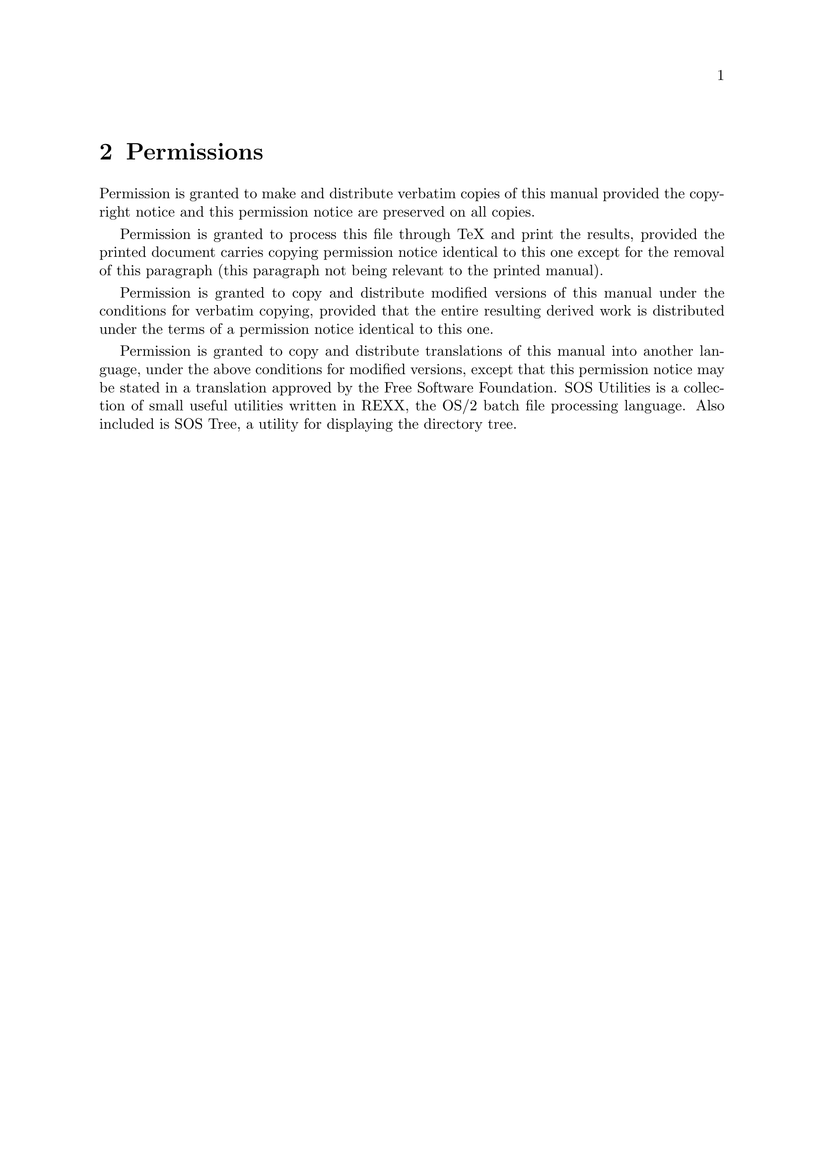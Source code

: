 \input texinfo @c -*- texinfo -*-

@setfilename sosutil.info
@settitle SOS Utilities version 1.2

@iftex
@afourpaper
@end iftex

@node Top, AskName, ,
@chapter SOS Utilities overview

This file documents SOS Utilities version 1.2, a collection of small
command-line utilities for OS/2.

Copyright @copyright{} 1993, SuperOscar Softwares, Tommi Nieminen.

@menu
* Permissions::
* ChName::
* Extract::
* FileFind::
* kill::
* ps::
* SOS Tree::
* Version and copyrights::
@end menu

@node Permissions, ChName, Top, Top
@chapter Permissions

Permission is granted to make and distribute verbatim copies of
this manual provided the copyright notice and this permission notice
are preserved on all copies.

Permission is granted to process this file through TeX and print the
results, provided the printed document carries copying permission
notice identical to this one except for the removal of this paragraph
(this paragraph not being relevant to the printed manual).

Permission is granted to copy and distribute modified versions of this
manual under the conditions for verbatim copying, provided that the entire
resulting derived work is distributed under the terms of a permission
notice identical to this one.

Permission is granted to copy and distribute translations of this manual
into another language, under the above conditions for modified versions,
except that this permission notice may be stated in a translation approved
by the Free Software Foundation.
SOS Utilities is a collection of small useful utilities written in REXX, the
OS/2 batch file processing language. Also included is SOS Tree, a utility
for displaying the directory tree.

@node ChName, Extract, Permissions, Top
@chapter @code{ChName}---file name modifier

@code{ChName} changes long HPFS file names to FAT format and vice versa.
It is a useful tool when copying files to or from diskettes.

@menu
* ChName usage::
* How it's done::
* Using REXX queues::
* Known bugs::
@end menu

@node ChName usage, How it's done, ChName, ChName
@section @code{ChName} usage

    @example
    [D:\] chname @var{FILE} @dots{} [ /f /h /q /x /? ]
    @end example

@table @samp
@item /f
HPFS to FAT (default)
@item /h
FAT to HPFS (ie. reverse what was done with /f)
@item /q
Quiet mode
@item /x
Send output to a REXX queue instead of standard output
@item /?
Show help page and quit
@end table

@node How it's done, Using REXX queues, ChName usage, ChName
@section How it's done

When changing HPFS names to FAT, the program first simply tries to
truncate the name to the @samp{????????.???} mask. Spaces are converted
to underlines, and the first and the last dot-separated part are put
together. For example,

    @example
    "What ever happened to Baby Jane.txt.Z" -> WHAT_EVE.Z
    @end example

If there already is a file with the same name, a part of the resulting
name is substituted with a number, eg. @samp{WHAT_EV0.Z}. Only as
many letters are substituted as necessary---first one number is tried
(@samp{0@dots{}9}), then two numbers (@samp{00@dots{}99}) and so on.
Eventually a unique file name is very probably found.

The long HPFS file name is saved to the @samp{.LONGNAME} extended
attribute so that the name can later be restored with the `/h' switch,
eg.

    @example
    WHAT_E00.Z -> "What ever happened to Baby Jane.txt.Z"
    @end example

@node Using REXX queues, Known bugs, How it's done, ChName
@section Using REXX queues

The @samp{/x} switch is designed to be a helpful addition for REXX
programmers. With it, the output of ChName (ie. the old file names,
whether long or short, and corresponding new names)  can be easily
fetched. For example, the following program saves all the long names to
@code{long_name} stem variable, and corresponding short names to
@code{short_name} stem.

    @example
    /* example.cmd */

    "@@echo off"
    Parse Arg list

    n = 1
    Do i = 1 To Words(list)
        file = Word(list, i)
        Call ChName file "/f /x"
        Do While Queued() > 0
            Parse Pull long " -> " short
            long_name.n = long
            short_name.n = short
            n = n + 1
        End
    End
    @end example

@node Known bugs, , Using REXX queues, ChName
@section Known bugs

Spaces in file names cannot be handled from the command line, ie. you
cannot use @code{ChName} like this:

    @example
    [D:\] chname "What really happened to Baby Jane.txt.Z"
    @end example

Because OS/2 seems to strip the quotes before anything reaches REXX,
@code{ChName} gives you a list of silly messages about files not found:

    @example
    ChName v1.1: File 'What' not found
    ChName v1.1: File 'really' not found
    @dots{}
    @end example

But spaces @b{are} still allowed in file names, so the following is
possible even if the @samp{*.txt.Z} mask matched also files with spaces
in their names:

    @example
    [D:\] chname *.txt.Z
    @end example

@node Extract, FileFind, ChName, Top
@chapter @code{Extract}

@code{Extract}---extract files from archives or list archive contents.  A
REXX script.

@b{Note:} @code{Extract} only chooses the appropriate archiver and forms
the command line which is passed to it; you will still need all the
archivers whose archive files you encounter. However, @code{Extract}
makes working with the archivers much more comfortable since you don't
need to remember every switch of every program (or indeed, remember the
actual executable names of the archives). It also makes it possible to
put the archivers to a directory not contained in @samp{PATH}---just edit
the line @code{arcdir=@dots{}} in @samp{extract.cmd} to point to your
archiver directory.

@menu
* Extract usage::
* Extract examples::
@end menu

@node Extract usage, Extract examples, Extract, Extract
@section @code{Extract} usage

    @example
    [D:\] extract @var{ARCHIVE} [ @var{FILE} @dots{} ] [ /jlp? /t @var{DIR} ]
    @end example

@table @samp
@item /j
Junk directories (ie. don't extract them). With this switch, files are
extracted to the current directory, or the directory given with @samp{/t}
switch. Can't be used together with @samp{/l} or @samp{/p}.

@item /l
Show archive contents. Output goes to stdout. Can't be used together with
@samp{/l}, @samp{/p}, or @samp{/t}.

@item /p
Extract to stdout. Useful in viewing document files stored in the
archive.

@item /t @var{DIR}
Set directory in which files are extracted. Without the @samp{/j}
switches, any subdirectories contained in the archive file will be
created under @var{DIR}. The space between the switch and the directory
name isn't necessary.

@item /?
Display help page and quit.

@end table

@node Extract examples, , Extract usage, Extract
@section Examples of @code{Extract} usage

Suppose you have a file @samp{foo.zoo}, which includes the following
files (and subdirectories):@footnote{@code{Zoo}, @code{Zip}, @code{gzip},
@code{tar} and @code{Compress} use slashes instead of backslashes
internally to separate directories, but in the command line of
@code{Extract} you should use backslashes---otherwise you'll get silly
messages of unknown switches@dots{}}

    @example
    src\foo.c
    src\foo.h
    src\foo.mak
    exe\foo.exe
    man\foo.man
    README
    Copyright
    @end example

@noindent
To extract all the files, use

    @example
    [D:\] extract foo.zoo
    @end example

@noindent
To extract all the files in @samp{src} subdirectory (ie. @samp{foo.c},
@samp{foo.h}, and @samp{foo.mak}):

    @example
    [D:\] extract foo.zoo src\*
    @end example

@noindent
The same as above, but do not create @samp{src} subdirectory, ie.
extract files to the current directory:

    @example
    [D:\] extract foo.zoo src\* /j
    @end example

@noindent
The same as above, but extract to @samp{C:\tmp\thrash} directory:

    @example
    [D:\] extract foo.zoo src\* /j /t C:\tmp\thrash
    @end example

@noindent
To list the contents of this archive, use:

    @example
    [D:\] extract foo.zoo /l
    @end example

@noindent
To view the @samp{README} file with @samp{more}, use:

    @example
    [D:\] extract foo.zoo README /p |more
    @end example

@noindent
To redirect @samp{README} to printer:

    @example
    [D:\] extract foo.zoo README /p >prn
    @end example

@node FileFind, kill, Extract, Top
@chapter FileFind

FileFind---@code{whereis}-like find file utility written completely in
REXX.

@menu
* FileFind usage::
* FileFind examples::
* Warning::
@end menu

@node FileFind usage, FileFind examples, FileFind, FileFind
@section @code{FileFind} usage

    @example
    [D:\] filefind [@var{PATH}\]@var{FILENAME} @dots{} [ /h /n /? ]
    @end example

@code{FileFind} finds files under @var{PATH} if that is specified, or the
current directory (= @samp{.}) if it isn't. Multiple command line
arguments are allowed.

@table @samp
@item /h
find hidden and system files too
@item /n
brief format: display only file names
@item /?
display help page and quit
@end table

@node FileFind examples, Warning, FileFind usage, FileFind
@section Examples of @code{FileFind} usage

Note the prompt (ie. current directory info) in the following examples!

@noindent
Find all @samp{*.inf} files under @samp{D:\OS2}

    @example
    [D:\OS2] filefind *.inf
    @end example

@noindent
The same as preceding, but note that the current directory is now
different:

    @example
    [D:\] filefind \OS2\*.inf
    @end example

@noindent
Find all @samp{*.exe} files under @samp{C:\Bin}

    @example
    [D:\] filefind C:\Bin\*.exe
    @end example

@noindent
Find all @samp{*.inf} files under @samp{D:\OS2\DLL} and
@samp{D:\os2\apps}---this demonstrates multiple command line arguments

    @example
    [D:\OS2] filefind DLL\*.inf apps\*.inf
    @end example

@node Warning, , FileFind examples, FileFind
@section Warning

@code{FileFind} displays file dates and times in the national format,
which is found with a @code{SysIni()} call to @samp{os2.ini}. However,
this seems to be causing troubles every now and then---sometimes
@code{SysIni()} returns insane results, like @samp{0} as the date or time
separator.  @b{If you are having problems with this}, remove all date and
time formatting lines from the program, and change the following line:

    @example
    ok = SysFileTree(Word(find, i), files, "fst", "*--*-")
    @end example

@noindent
to

    @example
    ok = SysFileTree(Word(find, i), files, "fs", "*--*-")
    @end example

@code{FileFind} will then display dates and times in the American formats
(@samp{MM/DD/YY} and @samp{HH:MM@{am|pm@}}, respectively) which are
insane but work fine.

@node kill, ps, FileFind, Top
@chapter @code{kill}---kill processes

@code{kill}---kill processes by their process id's (PID).

@menu
* kill usage::
* System requirements for kill:
* Tips::
@end menu

@node kill usage, System requirements for kill, kill, kill
@section @code{kill} usage

    @example
    [D:\] kill @var{PID} @dots{}
    @end example

Process id's are given in decimals, not hexadecimals. To get decimal
process id's, use @code{ps} (@xref{ps}) instead of the OS/2 system
utility @code{PSTAT} (well, actually @code{ps} runs @code{PSTAT}).

@node System requirements for kill, Tips, kill usage, kill
@section System requirements

@code{kill} is a Perl program and requires you to have Perl installed.
Perl is a programming language which originally was designed for
UNIX (how else) but is now ported for many other operating systems.
Perl should be find by anonymous FTP'ing to one of the following
places:

    @example
    hobbes.nmsu.edu
    ftp.cdrom.com
    ftp.luth.se
    ftp.informatik.tu-muenchen.de
    ftp.urz.uni-heidelberg.de
    @end example

@noindent
and possibly many others. Try directories like

    @example
    @dots{}/os2/2_x/programming                or
    @dots{}/os2/2_x/unix/programming
    @end example

@noindent
and search for files starting @samp{perl}.

@node Tips, , System requirements for kill, kill
@section Tips

If you are using an aliasing shell like 4OS2, this script should be
easy to convert to an alias. For example, when using 4OS2, put the
line

    @example
    KILL=perl -e "kill(9, %$);"
    @end example

@noindent
in your alias file, or type

    @example
    [D:\] alias kill=`perl -e "kill(9, %$);"`
    @end example

@noindent
at the command line.

I haven't yet figured out how command line can be passed to @code{sh}
(ms_sh 2.1C). The easiest solution (using `$*') doesn't seem to
work.

@node ps, SOS Tree, kill, Top
@chapter @code{ps}---process status

@code{ps}---display processes with their process id's (PID),  parent
process id's (PPID), and session id's (SID).

@menu
* ps usage::
* System requirements for ps::
* Implementation notes::
@end menu

@node ps usage, System requirements, ps, ps
@section @code{ps} usage

    @example
    [D:\] ps
    @end example

@code{ps} output looks like this:

    @example
    PID  PPID   SID  PROCESS
     3     1     1   d:\os2\pmshell.exe
     7     3    18   d:\bin\pc2\pc2.exe
     6     3    17   d:\bin\xfeel.exe
     5     3    16   d:\os2\pmshell.exe
     4     3     0   d:\os2\system\harderr.exe
    @end example

All the numeric values are decimals. If you want hexadecimals, just
remove all calls to @code{Format()} and @code{X2D()} in lines 24--26 of
@samp{ps.cmd}; ie. change

    @example
    pid = Format(X2D(Word(line, 1)), 4)
    @end example

@noindent
to

    @example
    pid = Word(line, 1)
    @end example

You may have to reformat the header line to get the columns right.

@node System requirements, Implementation notes, ps usage, ps
@section System requirements

@code{ps} is a REXX program and requires you to have REXX installed.
Also, @code{ps} calls @code{PSTAT} to obtain the information, and only
re-formats the output to a more readable and at least shorter format.
@code{PSTAT} is part of the OS/2 Diagnostic Tools installation options;
if you don't have the file @samp{pstat.exe} in your @samp{\OS2}
directory, use the `Selective Install' object in your System folder to
install it. REXX can be installed in the same way, in the unlikely case
you haven't it installed already.

@samp{rxqueue.exe} should also be found in the @samp{\OS2} directory. It
is part of the REXX installation option.

@node Implementation notes, , System requirements, ps
@section Implementation notes

It took a long while before I found out how to pipe output to REXX
routines inside a REXX program. Maybe there are even better altern-
atives than the @code{rxqueue} method this program uses, but none of them
is documented in the standard OS/2 package. I really wish IBM would some
day give a full, decent documentation @b{free} with the OS/2
system@dots{}

@node SOS Tree, Version and copyrights, ps, Top
@chapter @code{SOS Tree}

@code{SOS Tree}---directory tree drawer utility for OS/2.

@menu
* SOS Tree usage::
* Note of re-compiling::
@end menu

@node SOS Tree usage, Note of re-compiling, SOS Tree, SOS Tree
@section @code{SOS Tree} usage

    @example
    [D:\] sostree [ -adfnqz ] @var{PATH}
    @end example

@table @samp
@item -a
Display file attributes in the format @samp{ADHRS}
@item -d
Display dates and times too (in current national format).
@item -f
Include plain files too in the listing.
@item -n
List all directories (or all files and directories with -f option) with
full path names; do not draw the tree graph.
@item -q
Don't display the @samp{Directory tree of @dots{}} header.
@item -z
Display file sizes too. This switch is meaningless if @samp{-f} isn't
used simultaneously.
@end table

@node Note of re-compiling, , SOS Tree usage, SOS Tree
@section Note of re-compiling SOS Tree

I have tried to make SOS Tree as easy to be translated to other languages
as possible, but without the IBM @code{mkmsgf} utility I'm forced to use
different methods than the handy message file system OS/2 offers. However,
it should still be easy to make other-language versions of the program.
From version 1.0a onwards, after the standard @samp{.h} files have been
included, there are conditional @code{#include} clauses (lines 24- in
@samp{sostree.c}):

    @example
    #if defined(LANG_SUOMI)
    #include "msg_suomi.inc"
    @dots{}
    #else
    #include "msg_english.inc"      /* The default */
    #endif
    @end example

To get the Finnish messages, compile with @samp{LANG_SUOMI} symbolic
constant defined. For example, using Borland C++:

    @example
    [D:\] bcc -DLANG_SUOMI sostree.c
    @end example

To create a custom message file, examine @samp{msg_english.inc} or
for an example, and then add an appropriate @code{#elsif} clause to
@samp{sostree.c}:

    @example
    #if defined(LANG_SUOMI)
    #include "msg_suomi.h"
    #elsif defined(LANG_ESPERANTO)
    #include "msg_esperanto.h"
    @dots{}
    #else
    #include "msg_english.h"
    #endif
    @end example

No other changes to @samp{sostree.c} are necessary. To compile this
new version, you need to define @samp{LANG_ESPERANTO} constant in the
command line of the compiler, of course.

NOTE: please send your translations to me so that I can include them
in the next `official' release of SOS Tree.

@node Version and copyrights, , SOS Tree, Top
@chapter Version and copyrights

@noindent
SOS Utilities version 1.2

@noindent
SOS Tree v1.0a---directory drawer@*
ChName v1.1b---change names to/from FAT format@*
Extract v1.1---archive extractor/lister@*
FindFile v1.4a---file finder@*
kill v1.0--kill process@*
ps v4.0a---display process status@*
Copyright @copyright{} 1993, SuperOscar Softwares, Tommi Nieminen.

These programs are free software; you can redistribute them and/or modify
them under the terms of the GNU General Public License as published by
the Free Software Foundation; either version 1, or (at your option)
any later version.

These programs are distributed in the hope that they will be useful, but
WITHOUT ANY WARRANTY; without even the implied warranty of
MERCHANTABILITY or FITNESS FOR A PARTICULAR PURPOSE. See the GNU
General Public License for more details.

You should have received a copy of the GNU General Public License
along with this program package; if not, write to the Free Software
Foundation, Inc., 675 Mass Ave, Cambridge, MA 02139, USA.

@bye
